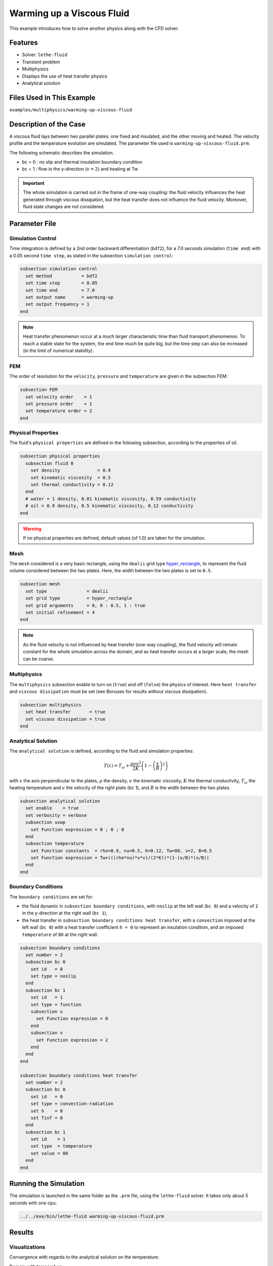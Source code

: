 ==========================
Warming up a Viscous Fluid
==========================

This example introduces how to solve another physics along with the CFD solver.


--------------
Features
--------------

* Solver: ``lethe-fluid``
* Transient problem
* Multiphysics
* Displays the use of heat transfer physics
* Analytical solution


---------------------------
Files Used in This Example
---------------------------

``examples/multiphysics/warming-up-viscous-fluid``


------------------------
Description of the Case
------------------------

A viscous fluid lays between two parallel plates: one fixed and insulated, and the other moving and heated. The velocity profile and the temperature evolution are simulated. The parameter file used is ``warming-up-viscous-fluid.prm``.

The following schematic describes the simulation.

.. image:: images/warming-scheme.png
    :alt: Simulation schematic
    :height: 10cm
    :align: center

* bc = 0 : no slip and thermal insulation boundary condition
* bc = 1 : flow in the y-direction (:math:`v=2`) and heating at Tw

.. important:: 
    The whole simulation is carried out in the frame of one-way coupling: the fluid velocity influences the heat generated through viscous dissipation, but the heat transfer does not influence the fluid velocity. Moreover, fluid state changes are not considered.


---------------
Parameter File
---------------

Simulation Control
~~~~~~~~~~~~~~~~~~

Time integration is defined by a 2nd order backward differentiation (``bdf2``), for a 7.0 seconds simulation (``time end``) with a 0.05 second ``time step``, as stated in the subsection ``simulation control``:

.. code-block:: text

    subsection simulation control
      set method           = bdf2
      set time step        = 0.05
      set time end         = 7.0
      set output name      = warming-up
      set output frequency = 1
    end

.. note:: 
    Heat transfer phenomenon occur at a much larger characteristic time than fluid transport phenomenon. To reach a stable state for the system, the end time much be quite big, but the time step can also be increased (in the limit of numerical stability).

FEM
~~~~~~~~~~~~~~

The order of resolution for the ``velocity``, ``pressure`` and ``temperature`` are given in the subsection FEM:

.. code-block:: text

    subsection FEM
      set velocity order    = 1
      set pressure order    = 1
      set temperature order = 2
    end

Physical Properties
~~~~~~~~~~~~~~~~~~~

The fluid's ``physical properties`` are defined in the following subsection, according to the properties of oil.

.. code-block:: text

    subsection physical properties
      subsection fluid 0
        set density              = 0.9
        set kinematic viscosity  = 0.5
        set thermal conductivity = 0.12
      end
      # water = 1 density, 0.01 kinematic viscosity, 0.59 conductivity
      # oil = 0.9 density, 0.5 kinematic viscosity, 0.12 conductivity
    end

.. warning:: 
    If no physical properties are defined, default values (of 1.0) are taken for the simulation.

Mesh
~~~~~~~~~~~~~~

The ``mesh`` considered is a very basic rectangle, using the ``dealii`` grid type `hyper_rectangle <https://www.dealii.org/current/doxygen/deal.II/namespaceGridGenerator.html#a56019d263ae45708302d5d7599f0d458>`_, to represent the fluid volume considered between the two plates. Here, the width between the two plates is set to ``0.5``.

.. code-block:: text

    subsection mesh
      set type               = dealii
      set grid type          = hyper_rectangle
      set grid arguments     = 0, 0 : 0.5, 1 : true
      set initial refinement = 4
    end

.. note::
    As the fluid velocity is not influenced by heat transfer (one-way coupling), the fluid velocity will remain constant for the whole simulation across the domain, and as heat transfer occurs at a larger scale, the mesh can be coarse.

Multiphysics
~~~~~~~~~~~~~~

The ``multiphysics`` subsection enable to turn on (``true``) and off (``false``) the physics of interest. Here ``heat transfer`` and ``viscous dissipation`` must be set (see Bonuses for results without viscous dissipation).

.. code-block:: text

    subsection multiphysics
      set heat transfer       = true
      set viscous dissipation = true
    end

Analytical Solution
~~~~~~~~~~~~~~~~~~~

The ``analytical solution`` is defined, according to the fluid and simulation properties:

.. math::
    T(x) = T_\omega + \frac{\rho \nu v^2}{2K}\left ( 1 - \left ( \frac{x}{B} \right )^2 \right )

with :math:`x` the axis perpendicular to the plates, :math:`\rho` the density, :math:`\nu` the kinematic viscosity, :math:`K` the thermal conductivity, :math:`T_\omega` the heating temperature and :math:`v` the velocity of the right plate (bc 1), and :math:`B` is the width between the two plates.

.. code-block:: text

    subsection analytical solution
      set enable    = true
      set verbosity = verbose
      subsection uvwp
        set Function expression = 0 ; 0 ; 0
      end
      subsection temperature
        set Function constants  = rho=0.9, nu=0.5, K=0.12, Tw=80, v=2, B=0.5
        set Function expression = Tw+(((rho*nu)*v*v)/(2*K))*(1-(x/B)*(x/B))
      end
    end

Boundary Conditions
~~~~~~~~~~~~~~~~~~~

The ``boundary conditions`` are set for:

* the fluid dynamic in ``subsection boundary conditions``, with ``noslip`` at the left wall (``bc 0``) and a velocity of ``2`` in the y-direction at the right wall (``bc 1``),
* the heat transfer in ``subsection boundary conditions heat transfer``, with a ``convection`` imposed at the left wall (``bc 0``) with a heat transfer coefficient ``h = 0`` to represent an insulation condition, and an imposed ``temperature`` of ``80`` at the right wall.

.. code-block:: text

    subsection boundary conditions
      set number = 2
      subsection bc 0
        set id   = 0
        set type = noslip
      end
      subsection bc 1
        set id   = 1
        set type = function
        subsection u
          set Function expression = 0
        end
        subsection v
          set Function expression = 2
        end
      end
    end

    subsection boundary conditions heat transfer
      set number = 2
      subsection bc 0
        set id   = 0
        set type = convection-radiation
        set h    = 0
        set Tinf = 0
      end
      subsection bc 1
        set id    = 1
        set type  = temperature
        set value = 80
      end
    end


-----------------------
Running the Simulation
-----------------------

The simulation is launched in the same folder as the ``.prm`` file, using the ``lethe-fluid`` solver. It takes only about 5 seconds with one cpu:

.. code-block:: sh
    
    ../../exe/bin/lethe-fluid warming-up-viscous-fluid.prm


--------------
Results
--------------

Visualizations
~~~~~~~~~~~~~~

Convergence with regards to the analytical solution on the temperature:

.. image:: images/error-analytical.png
    :alt: Convergence with regards to the analytical solution on the temperature
    :height: 10cm
    :align: center

Domain with temperature:

.. image:: images/domain-t0.png
    :alt: Domain with temperature (t = 0)
    :height: 10cm

.. image:: images/domain-t1.png
    :alt: Domain with temperature (t = 1)
    :height: 10cm

.. image:: images/domain-t2.png
    :alt: Domain with temperature (t = 2)
    :height: 10cm

.. image:: images/domain-t7.png
    :alt: Domain with temperature (t = 3)
    :height: 10cm

Temperature evolution over time:

.. image:: images/temperature-over-time.png
    :alt: Temperature evolution over time
    :height: 15cm
    :align: center

Physical Interpretation
~~~~~~~~~~~~~~~~~~~~~~~~

From :math:`t=0s` to :math:`t=2s`, the right plate (:math:`T=80^\circ`) heats up the fluid (initially at :math:`T=0^\circ`). At :math:`t=2s`, the temperature is quasi-homogeneous in the fluid, with :math:`T=80^\circ`. As the fluid continues to be forced to flow at the right wall, viscous dissipation generates more heat, so that the wall with a fixed temperature of :math:`T=80^\circ` now cools down the fluid. A steady state between viscous dissipation heating and the fixed temperature cooling is reached at about :math:`t=4.5s`.


--------------
Bonuses
--------------

Results for Water
~~~~~~~~~~~~~~~~~

For water, ``physical properties`` are:

.. code-block:: text

    subsection physical properties
      subsection fluid 0
       set density              = 1
       set kinematic viscosity  = 0.01
       set thermal conductivity = 0.59
      end
    # water = 1 density, 0.01 kinematic viscosity, 0.59 conductivity
    # oil = 0.9 density, 0.5 kinematic viscosity, 0.12 conductivity
    end

As water has a higher thermal conductivity than oil, the temperature becomes quasi-homogeneous sooner (around :math:`t=1s`). And as it is far less viscous, the heat generated by viscous dissipation is not visible on the temperature-over-time plot. However it still exists, as seen when the temperature scale is adapted.

.. image:: images/temperature-over-time-water.png
    :alt: Temperature evolution over time
    :height: 15cm
    :align: center

.. image:: images/domain-t05-water.png
    :alt: Domain with temperature (t = 0.5)
    :width: 30%

.. image:: images/domain-t7-water.png
    :alt: Domain with temperature (t = 7)
    :width: 30%

.. image:: images/domain-t7-water-rescale.png
    :alt: Rescaled domain with temperature (t = 7)
    :width: 30%


Results without Viscous Dissipation
~~~~~~~~~~~~~~~~~~~~~~~~~~~~~~~~~~~

The viscous dissipation can be disabled physically, if the two plates remain fixed (``v=0`` for ``bc 1``), or numerically with ``set viscous dissipation = false``. Both cases give the same results shown below. The fluid considered is still water.

After the fluid has been heated up by the right plate, the temperature is really homogeneous throughout the domain, and both minimum and maximum temperatures stay at :math:`T_\omega=80^\circ`. Adapting the temperature scale shows that there is no viscous dissipation at all.

.. image:: images/temperature-over-time-water-nodiss.png
    :alt: Temperature evolution over time
    :height: 15cm
    :align: center

.. image:: images/domain-t05-water-nodiss.png
    :alt: Domain with temperature (t = 0.5)
    :width: 30%

.. image:: images/domain-t7-water-nodiss.png
    :alt: Domain with temperature (t = 7)
    :width: 30%

.. image:: images/domain-t7-water-rescale-nodiss.png
    :alt: Rescaled domain with temperature (t = 7)
    :width: 30%

Horizontal Domain
~~~~~~~~~~~~~~~~~

Several adjustments have to be made in the `.prm` to turn the domain clockwise, so that it becomes horizontal, with the upper wall being the no slip and thermal insulation boundary condition, and the lower wall with the flow in the y-direction (:math:`v=2`) and heating at Tw:

* in ``subsection mesh``: ``set grid arguments = 0, 0 : 1, 0.5 : true``
* in ``subsection analytical solution``, ``subsection temperature``: 
   ``set Function expression = Tw+(((rho*nu)*v*v)/(2*K))*(1-(y/B)*(y/B))``
* and most importantly, the ``id`` of ``boundary conditions`` should be adapted to use the bottom and top wall (see the `deal.II documentation on hyper_rectangle grid generator <https://www.dealii.org/current/doxygen/deal.II/namespaceGridGenerator.html#a56019d263ae45708302d5d7599f0d458>`_ for further details):

.. code-block:: text

    subsection boundary conditions
      set number = 2
      subsection bc 0
        set id   = 2
        set type = noslip
      end
      subsection bc 1
        set id   = 3
        set type = function
        subsection u
          set Function expression = 2
        end
        subsection v
          set Function expression = 0
        end
      end
    end

    subsection boundary conditions heat transfer
      set number = 4
      subsection bc 2
        set id   = 2
        set type = convection-radiation
        set h    = 0
        set Tinf = 0
      end
      subsection bc 3
        set id    = 3
        set type  = temperature
        set value = 80
      end
    end

.. important::
	For the fluid ``boundary conditions``, we use ``set number = 2``, whereas for ``boundary conditions heat transfer`` we use ``set number = 4``. These two notations are perfectly equivalent, as the boundary conditions are ``none`` by default (or ``noflux`` in the case of heat transfer, see :doc:`../../../parameters/cfd/boundary_conditions_multiphysics`). However, it is important to make sure that:

	* the index in ``subsection bc ..`` is coherent with the ``number`` set (if ``number = 2``, ``bc 0`` and ``bc 1`` are created but ``bc 2`` does not exist),
	* the index in ``set id = ..`` is coherent with the ``id`` of the boundary in the mesh (here, the deal.II generated mesh).


----------------------------
Possibilities for Extension
----------------------------

* Study the **sensitivity to the time step**, namely to assess how large the ``time step`` can be before stating any difference in the heat transfer solution.
* Test a **different time integration scheme** and see if there is any difference in the computational cost and/or the precision with regards to the analytical solution.
* See how the **resolution order** (``velocity order``, ``pressure order`` and ``temperature order``) affects the precision with regards to the analytical solution.
